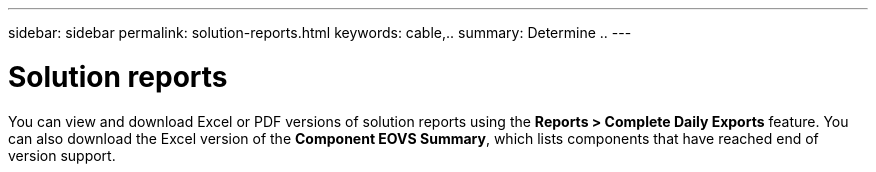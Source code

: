 ---
sidebar: sidebar
permalink: solution-reports.html
keywords: cable,..
summary:  Determine ..
---


= Solution reports
:hardbreaks:
:nofooter:
:icons: font
:linkattrs:
:imagesdir: ./media/


[.lead]
You can view and download Excel or PDF versions of solution reports using the *Reports >  Complete Daily Exports* feature. You can also download the Excel version of the *Component EOVS Summary*, which lists components that have reached end of version support.
